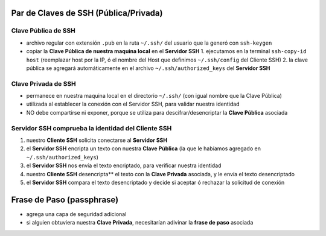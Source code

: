 Par de Claves de SSH (Pública/Privada)
======================================

Clave Pública de SSH
--------------------
- archivo regular con extensión ``.pub`` en la ruta ``~/.ssh/`` del usuario que la generó con ``ssh-keygen``
- copiar la **Clave Pública de nuestra maquina local** en el **Servidor SSH**
  1. ejecutamos en la terminal ``ssh-copy-id host`` (reemplazar host por la IP, ó el nombre del Host que definimos ``~/.ssh/config`` del Cliente SSH)
  2. la clave pública se agregará automáticamente en el archivo ``~/.ssh/authorized_keys`` del **Servidor SSH**

Clave Privada de SSH
--------------------
- permanece en nuestra maquina local en el directorio ``~/.ssh/`` (con igual nombre que la Clave Pública)
- utilizada al establecer la conexión con el Servidor SSH, para validar nuestra identidad
- NO debe compartirse ni exponer, porque se utiliza para descifrar/desencriptar la **Clave Pública** asociada

Servidor SSH comprueba la identidad del Cliente SSH
---------------------------------------------------
1. nuestro **Cliente SSH** solicita conectarse al **Servidor SSH**
2. el **Servidor SSH** encripta un texto con nuestra **Clave Pública** (la que le habíamos agregado en ``~/.ssh/authorized_keys``)
3. el **Servidor SSH** nos envía el texto encriptado, para verificar nuestra identidad
4. nuestro **Cliente SSH** desencripta** el texto con la **Clave Privada** asociada, y le envía el texto desencriptado
5. el **Servidor SSH** compara el texto desencriptado y decide si aceptar ó rechazar la solicitud de conexión

Frase de Paso (passphrase)
==========================
- agrega una capa de seguridad adicional
- si alguien obtuviera nuestra **Clave Privada**, necesitarían adivinar la **frase de paso** asociada

